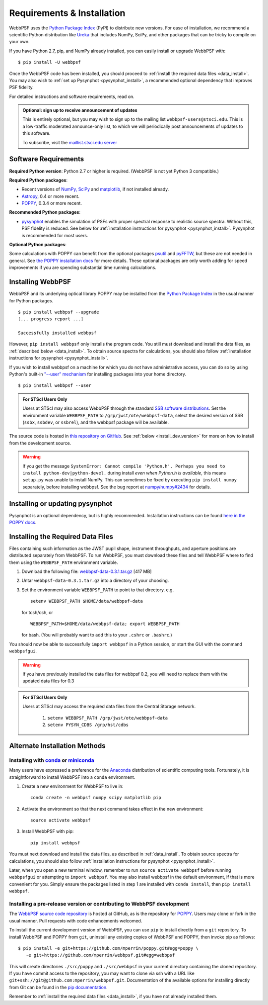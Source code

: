 .. _installation:

Requirements & Installation
============================

WebbPSF uses the `Python Package Index <https://pypi.python.org>`_ (PyPI) to distribute new versions. For ease of installation, we recommend a scientific Python distribution like `Ureka <http://ssb.stsci.edu/ureka/>`_ that includes NumPy, SciPy, and other packages that can be tricky to compile on your own.

If you have Python 2.7, pip, and NumPy already installed, you can easily install or upgrade WebbPSF with::

    $ pip install -U webbpsf

Once the WebbPSF code has been installed, you should proceed to :ref:`install the required data files <data_install>`. You may also wish to :ref:`set up Pysynphot <pysynphot_install>`, a recommended optional dependency that improves PSF fidelity.

For detailed instructions and software requirements, read on.

.. admonition:: Optional: sign up to receive announcement of updates

   This is entirely optional, but you may wish to sign up to the mailing list ``webbpsf-users@stsci.edu``. This is a low-traffic moderated announce-only list, to which we will periodically post announcements of updates to this software.

   To subscribe, visit  the `maillist.stsci.edu server <https://maillist.stsci.edu/scripts/wa.exe?SUBED1=Webbpsf-users&A=1>`_

Software Requirements
-----------------------

**Required Python version**: Python 2.7 or higher is required. (WebbPSF is not yet Python 3 compatible.)

**Required Python packages**:

* Recent versions of `NumPy, SciPy <http://www.scipy.org/scipylib/download.html>`_ and `matplotlib <http://matplotlib.org>`_, if not installed already.
* `Astropy <http://astropy.org>`_, 0.4 or more recent.
* `POPPY <https://pypi.python.org/pypi/poppy>`_, 0.3.4 or more recent.

**Recommended Python packages**:

* `pysynphot <https://pypi.python.org/pypi/pysynphot>`_ enables the simulation
  of PSFs with proper spectral response to realistic source spectra.  Without
  this, PSF fidelity is reduced. See below for :ref:`installation instructions
  for pysynphot <pysynphot_install>`.  Pysynphot is recommended for most users. 


**Optional Python packages**:

Some calculations with POPPY can benefit from the optional packages `psutil <https://pypi.python.org/pypi/psutil>`_ and `pyFFTW <https://pypi.python.org/pypi/pyFFTW>`_, but these are not needed in general. See `the POPPY installation docs <http://pythonhosted.org//poppy/installation.html>`_ for more details. 
These optional packages are only worth adding for speed improvements if you are spending substantial time running calculations.


Installing WebbPSF
----------------------

WebbPSF and its underlying optical library POPPY may be installed from the
`Python Package Index <http://pypi.python.org/pypi>`_ in the usual manner for
Python packages. :: 

    $ pip install webbpsf --upgrade
    [... progress report ...]

    Successfully installed webbpsf

However, ``pip install webbpsf`` only installs the program code. You still must download and install the data files, as :ref:`described below <data_install>`. To obtain source spectra for calculations, you should also follow :ref:`installation instructions for pysynphot <pysynphot_install>`.

If you wish to install webbpsf on a machine for which you do not have administrative access, you can do so by using Python's
built-in `"--user" mechanism  <http://docs.python.org/2/install/#alternate-installation-the-user-scheme>`_
for installing packages into your home directory. ::

    $ pip install webbpsf --user

.. admonition:: For STScI Users Only

   Users at STScI may also access WebbPSF through the standard `SSB software distributions <http://ssb.stsci.edu/ssb_software.shtml>`_. Set the environment variable ``WEBBPSF_PATH`` to ``/grp/jwst/ote/webbpsf-data``, select the desired version of SSB (``ssbx``, ``ssbdev``, or ``ssbrel``), and the webbpsf package will be available.

The source code is hosted in `this repository on GitHub <https://github.com/mperrin/webbpsf>`_. See :ref:`below <install_dev_version>` for more on how
to install from the development source.


.. warning::
  If you get the message ``SystemError: Cannot compile 'Python.h'. Perhaps you need to install python-dev|python-devel.`` during install *even when Python.h is available*, this means ``setup.py`` was unable to install NumPy. This can sometimes be fixed by executing ``pip install numpy`` separately, before installing webbpsf. See the bug report at `numpy/numpy#2434 <https://github.com/numpy/numpy/issues/2434>`_ for details.

.. _pysynphot_install:

Installing or updating pysynphot
---------------------------------

Pysynphot is an optional dependency, but is highly recommended.  Installation instructions can be found `here in the POPPY docs <http://pythonhosted.org//poppy/installation.html#installing-or-updating-pysynphot>`_.

.. _data_install:

Installing the Required Data Files
---------------------------------------------

Files containing such information as the JWST pupil shape, instrument throughputs, and aperture positions are distributed separately from WebbPSF. To run WebbPSF, you must download these files and tell WebbPSF where to find them using the ``WEBBPSF_PATH`` environment variable.

1. Download the following file:  `webbpsf-data-0.3.1.tar.gz <http://www.stsci.edu/~mperrin/software/webbpsf/webbpsf-data-0.3.1.tar.gz>`_  [417 MB]
2. Untar ``webbpsf-data-0.3.1.tar.gz`` into a directory of your choosing.
3. Set the environment variable ``WEBBPSF_PATH`` to point to that directory. e.g. ::

    setenv WEBBPSF_PATH $HOME/data/webbpsf-data

   for tcsh/csh, or ::

    WEBBPSF_PATH=$HOME/data/webbpsf-data; export WEBBPSF_PATH

   for bash. (You will probably want to add this to your ``.cshrc`` or ``.bashrc``.)

You should now be able to successfully ``import webbpsf`` in a Python session, or start the GUI with the command ``webbpsfgui``.


.. warning::
  If you have previously installed the data files for webbpsf 0.2, you will need to replace them with the updated data files for 0.3

.. admonition:: For STScI Users Only

  Users at STScI may access the required data files from the Central Storage network. 

    1. ``setenv WEBBPSF_PATH /grp/jwst/ote/webbpsf-data``  
    2. ``setenv PYSYN_CDBS /grp/hst/cdbs`` 

.. _alternate_install:

Alternate Installation Methods
---------------------------------------

Installing with `conda <http://conda.pydata.org>`_ or `miniconda <http://conda.pydata.org/miniconda.html>`_
^^^^^^^^^^^^^^^^^^^^^^^^^^^^^^^^^^^^^^^^^^^^^^^^^^^^^^^^^^^^^^^^^^^^^^^^^^^^^^^^^^^^^^^^^^^^^^^^^^^^^^^^^^^^^^

Many users have expressed a preference for the `Anaconda <https://store.continuum.io/cshop/anaconda/>`_ distribution of scientific computing tools. Fortunately, it is straightforward to install WebbPSF into a ``conda`` environment.

1. Create a new environment for WebbPSF to live in::

    conda create -n webbpsf numpy scipy matplotlib pip

2. Activate the environment so that the next command takes effect in the new environment::

    source activate webbpsf

3. Install WebbPSF with pip::

    pip install webbpsf

You must next download and install the data files, as described in :ref:`data_install`. To obtain source spectra for calculations, you should also follow :ref:`installation instructions for pysynphot <pysynphot_install>`.

Later, when you open a new terminal window, remember to run ``source activate webbpsf`` before running ``webbpsfgui`` or attempting to ``import webbpsf``. You may also install webbpsf in the default environment, if that is more convenient for you. Simply ensure the packages listed in step 1 are installed with ``conda install``, then ``pip install webbpsf``.

.. _install_dev_version:

Installing a pre-release version or contributing to WebbPSF development
^^^^^^^^^^^^^^^^^^^^^^^^^^^^^^^^^^^^^^^^^^^^^^^^^^^^^^^^^^^^^^^^^^^^^^^^^

The `WebbPSF source code repository <https://github.com/mperrin/webbpsf>`_ is hosted at GitHub, as is the repository for `POPPY <https://github.com/mperrin/poppy>`_. Users may clone or fork in the usual manner. Pull requests with code enhancements welcomed.

To install the current development version of WebbPSF, you can use ``pip`` to install directly from a ``git`` repository. To install WebbPSF and POPPY from ``git``, uninstall any existing copies of WebbPSF and POPPY, then invoke pip as follows::

    $ pip install -e git+https://github.com/mperrin/poppy.git#egg=poppy \
       -e git+https://github.com/mperrin/webbpsf.git#egg=webbpsf

This will create directories ``./src/poppy`` and ``./src/webbpsf`` in your current directory containing the cloned repository. If you have commit access to the repository, you may want to clone via ssh with a URL like ``git+ssh://git@github.com:mperrin/webbpsf.git``. Documentation of the available options for installing directly from Git can be found in the `pip documentation <http://pip.readthedocs.org/en/latest/reference/pip_install.html#git>`_.

Remember to :ref:`install the required data files <data_install>`, if you have not already installed them.

